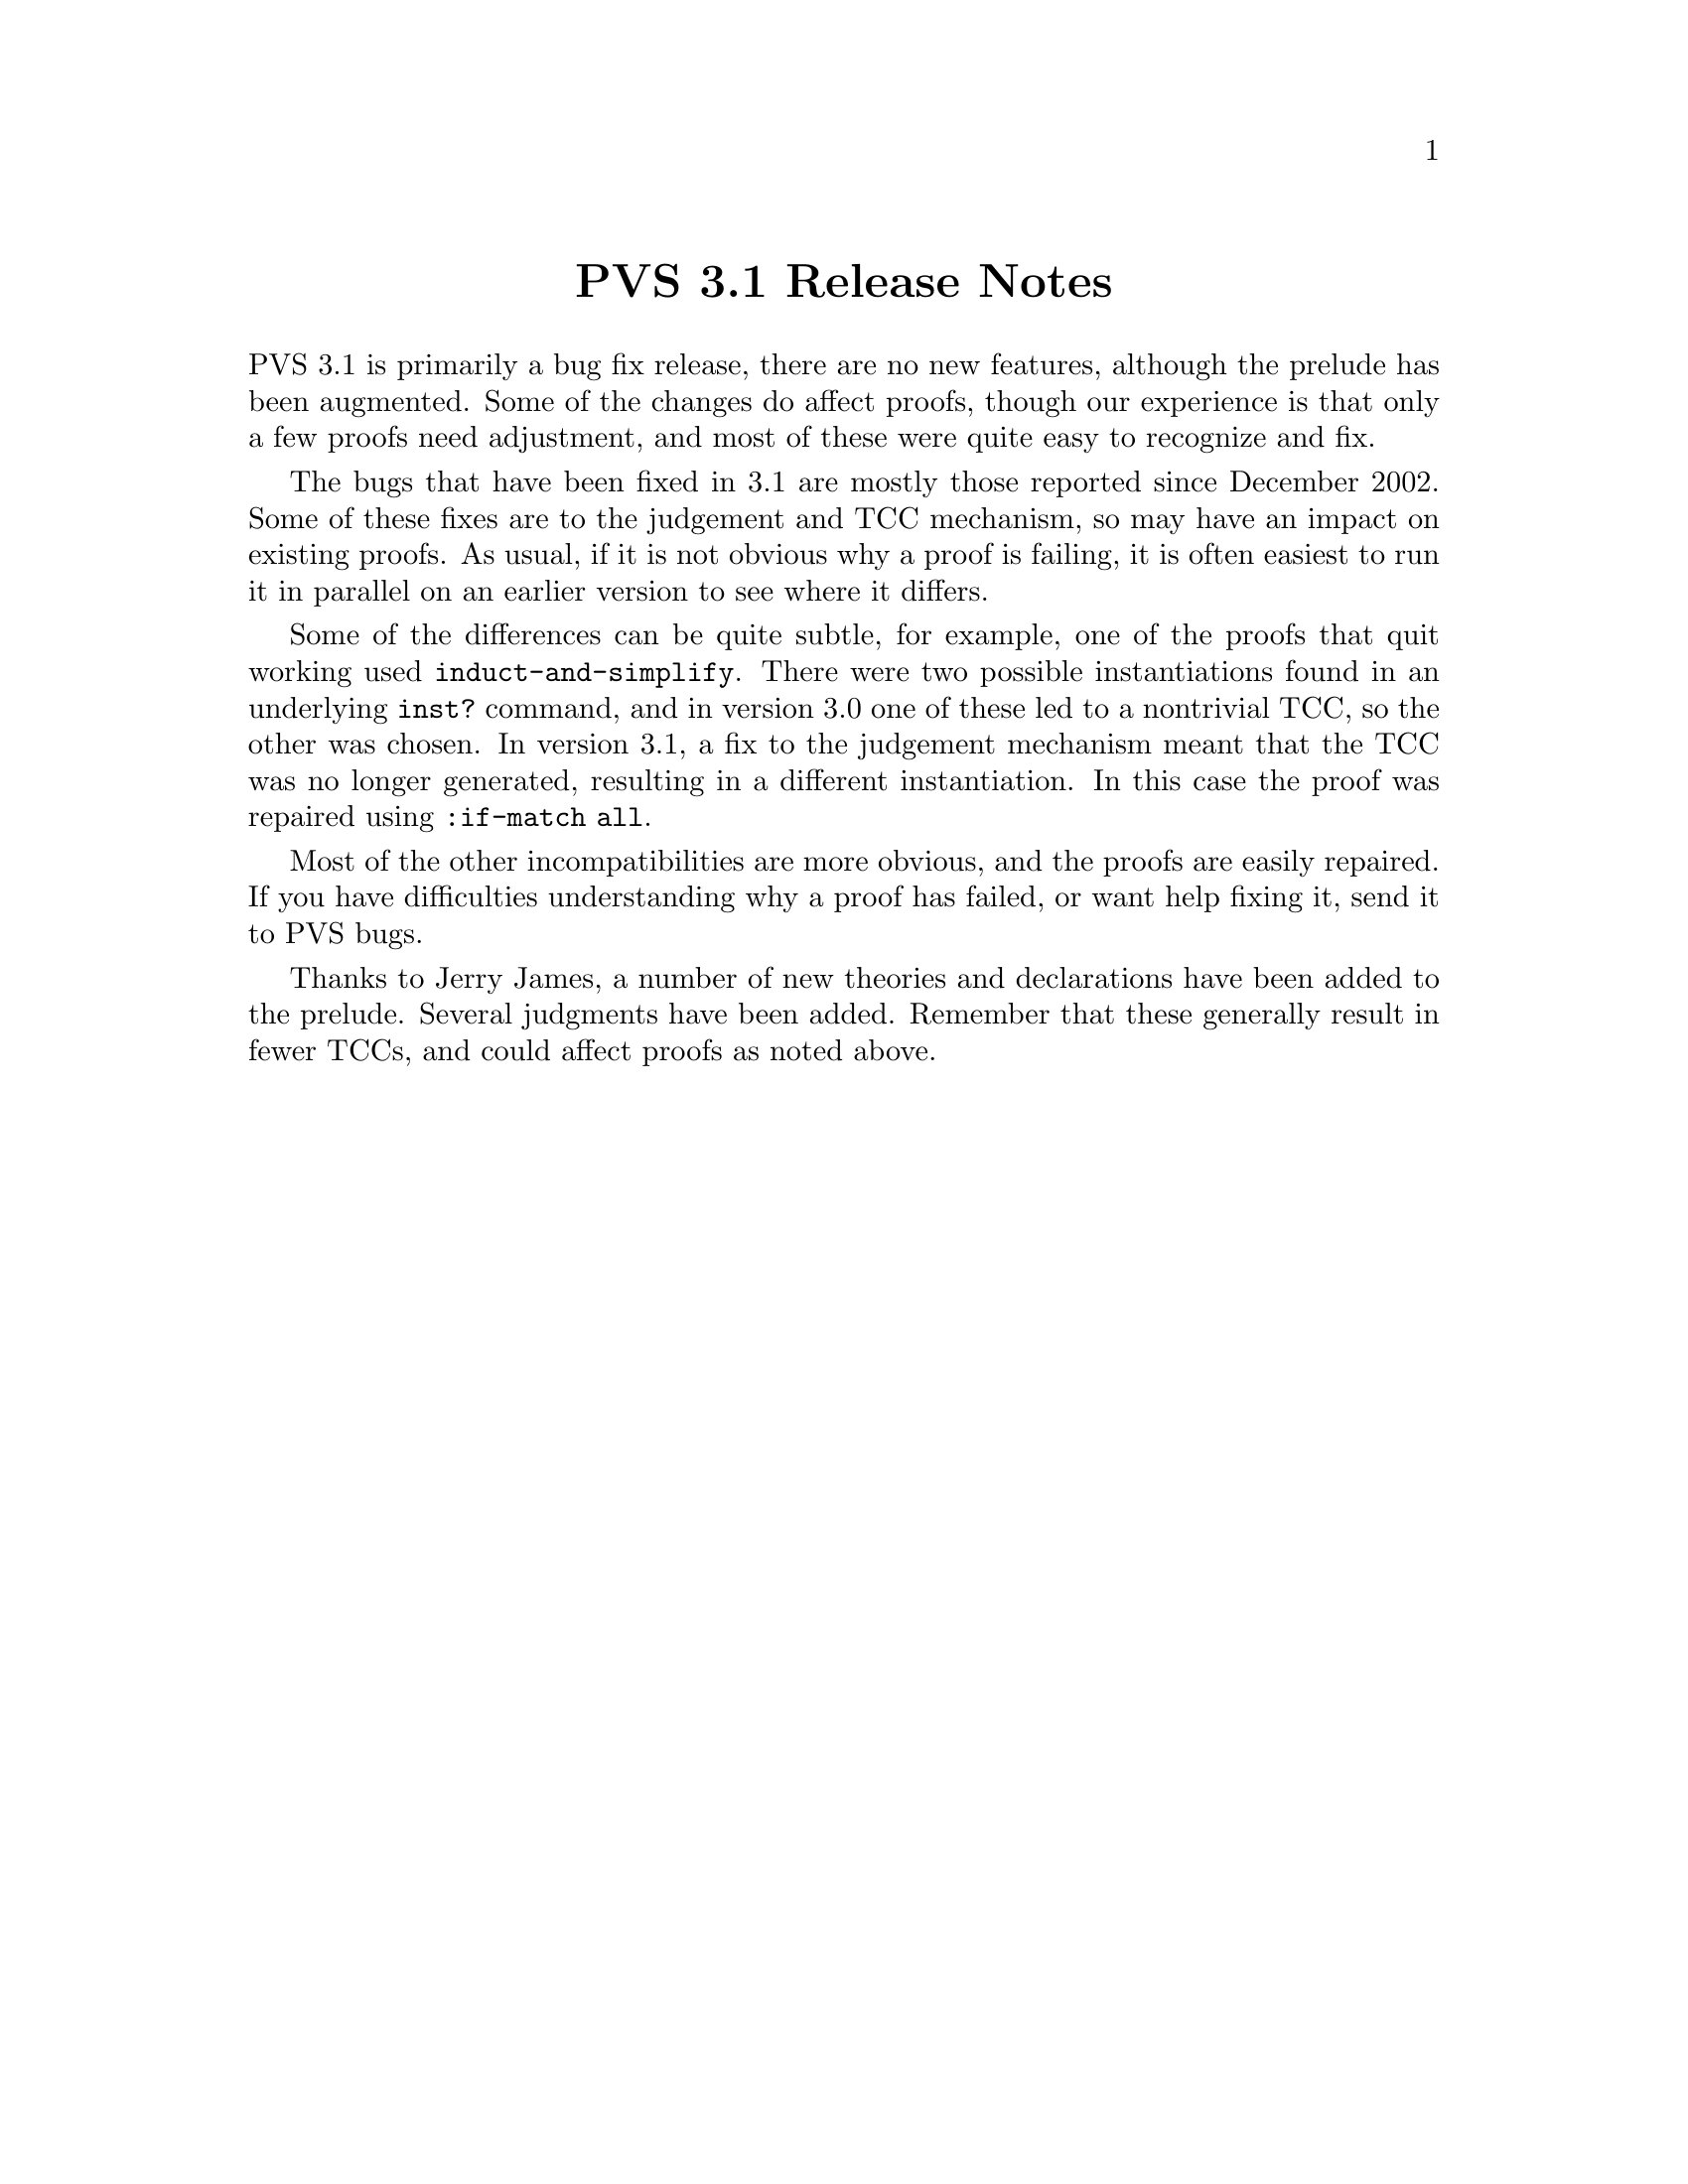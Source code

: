 @node PVS 3.1 Release Notes
@centerchap PVS 3.1 Release Notes

PVS 3.1 is primarily a bug fix release, there are no new features,
although the prelude has been augmented.  Some of the changes do
affect proofs, though our experience is that only a few proofs need
adjustment, and most of these were quite easy to recognize and fix.

The bugs that have been fixed in 3.1 are mostly those reported since
December 2002.  Some of these fixes are to the judgement and TCC
mechanism, so may have an impact on existing proofs.  As usual, if it
is not obvious why a proof is failing, it is often easiest to run it
in parallel on an earlier version to see where it differs.

Some of the differences can be quite subtle, for example, one of the
proofs that quit working used @code{induct-and-simplify}.  There were
two possible instantiations found in an underlying @code{inst?}
command, and in version 3.0 one of these led to a nontrivial TCC, so
the other was chosen.  In version 3.1, a fix to the judgement
mechanism meant that the TCC was no longer generated, resulting in a
different instantiation.  In this case the proof was repaired using
@code{:if-match all}.

Most of the other incompatibilities are more obvious, and the proofs
are easily repaired.  If you have difficulties understanding why a
proof has failed, or want help fixing it, send it to
@email{pvs-bugs@@csl.sri.com, PVS bugs}.

Thanks to @email{jamesj@@acm.org, Jerry James}, a number of new
theories and declarations have been added to the prelude.  Several
judgments have been added.  Remember that these generally result in
fewer TCCs, and could affect proofs as noted above.
